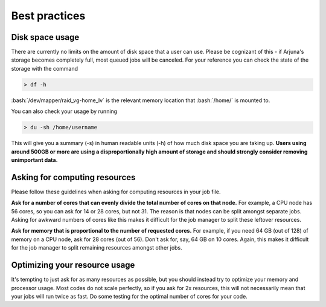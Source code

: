 .. role:: bash(code)
   :language: bash

.. _bestpractices:


Best practices
==============

.. _storage:

Disk space usage
----------------

There are currently no limits on the amount of disk space that a user can use. Please be cognizant of this - if Arjuna's
storage becomes completely full, most queued jobs will be canceled. For your reference you can check the state of the
storage with the command

.. code-block:: bash

    > df -h

:bash:`/dev/mapper/raid_vg-home_lv` is the relevant memory location that :bash:`/home/` is mounted to.

You can also check your usage by running

.. code-block:: bash

    > du -sh /home/username

This will give you a summary (-s) in human readable units (-h) of how much disk space you are taking up. **Users using around 500GB or more are using a disproportionally high amount of storage and should strongly consider removing unimportant data.**

.. _computeresources:

Asking for computing resources
------------------------------

Please follow these guidelines when asking for computing resources in your job file.

**Ask for a number of cores that can evenly divide the total number of cores on that node.** For example, a CPU
node has 56 cores, so you can ask for 14 or 28 cores, but not 31. The reason is that nodes can be split amongst separate
jobs. Asking for awkward numbers of cores like this makes it difficult for the job manager to split these leftover resources.

**Ask for memory that is proportional to the number of requested cores.** For example, if you need 64 GB (out of 128) of memory on a
CPU node, ask for 28 cores (out of 56). Don't ask for, say, 64 GB on 10 cores. Again, this makes it difficult for the
job manager to split remaining resources amongst other jobs.

Optimizing your resource usage
------------------------------

It's tempting to just ask for as many resources as possible, but you should instead try to optimize your memory and
processor usage. Most codes do not scale perfectly, so if you ask for 2x resources, this will not necessarily mean that
your jobs will run twice as fast. Do some testing for the optimal number of cores for your code.
